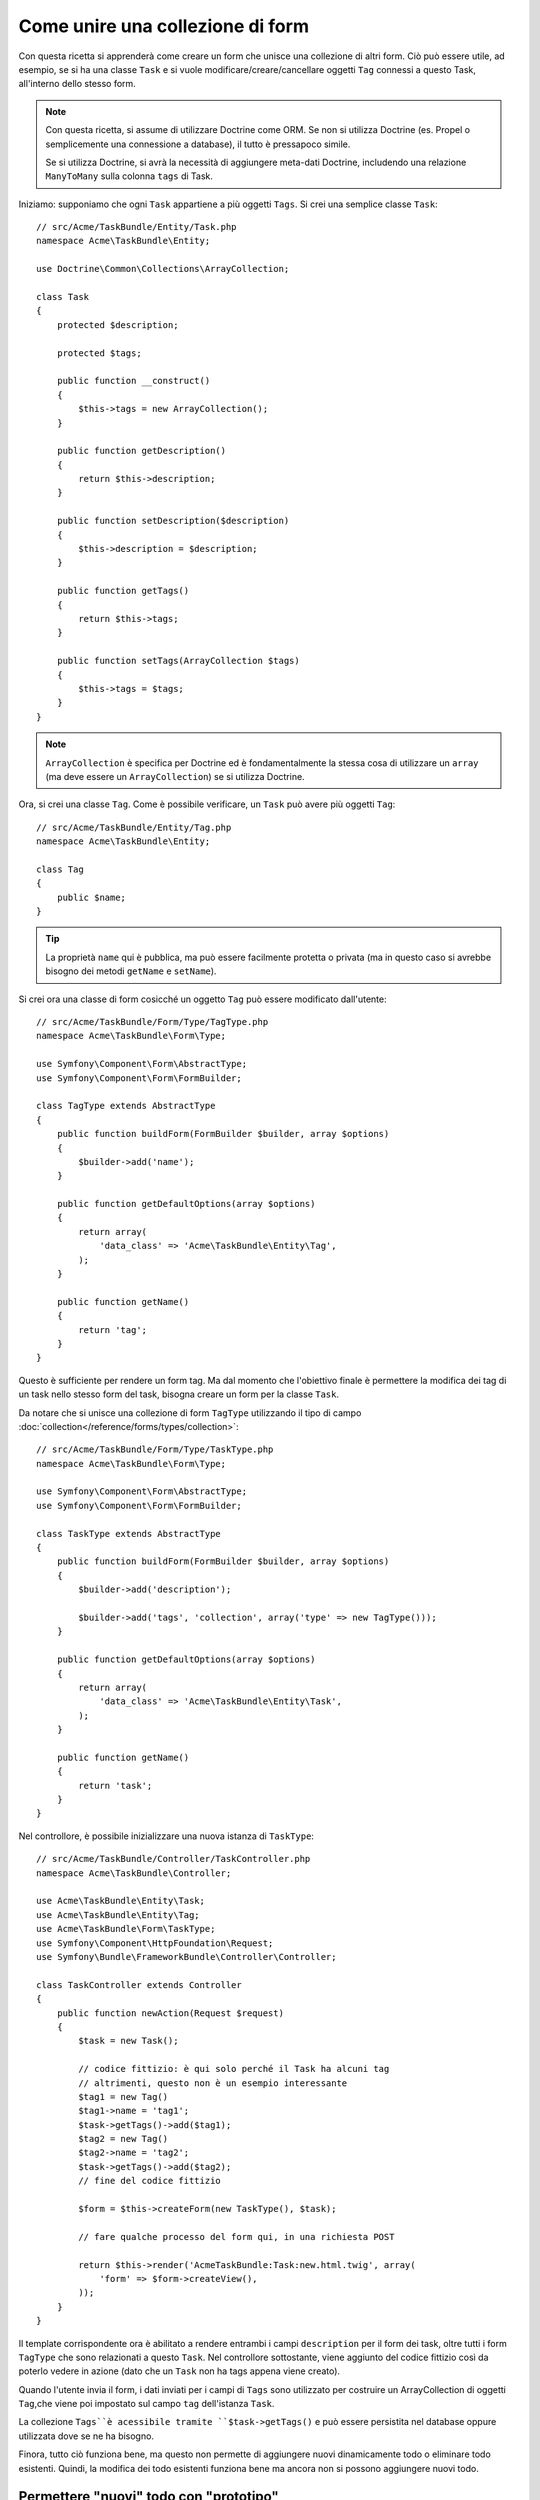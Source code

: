 .. index::
   single: Form; Unire una collezione di form

Come unire una collezione di form
==================================

Con questa ricetta si apprenderà come creare un form che unisce una collezione
di altri form. Ciò può essere utile, ad esempio, se si ha una classe ``Task``
e si vuole modificare/creare/cancellare oggetti ``Tag`` connessi a
questo Task, all'interno dello stesso form.

.. note::

    Con questa ricetta, si assume di utilizzare Doctrine come
    ORM. Se non si utilizza Doctrine (es. Propel o semplicemente
    una connessione a database), il tutto è pressapoco simile.
    
    Se si utilizza Doctrine, si avrà la necessità di aggiungere meta-dati Doctrine,
    includendo una relazione ``ManyToMany`` sulla colonna ``tags`` di Task.

Iniziamo: supponiamo che ogni ``Task`` appartiene a più oggetti ``Tags``.
Si crei una semplice classe ``Task``::

    // src/Acme/TaskBundle/Entity/Task.php
    namespace Acme\TaskBundle\Entity;
    
    use Doctrine\Common\Collections\ArrayCollection;

    class Task
    {
        protected $description;

        protected $tags;

        public function __construct()
        {
            $this->tags = new ArrayCollection();
        }
        
        public function getDescription()
        {
            return $this->description;
        }

        public function setDescription($description)
        {
            $this->description = $description;
        }

        public function getTags()
        {
            return $this->tags;
        }

        public function setTags(ArrayCollection $tags)
        {
            $this->tags = $tags;
        }
    }

.. note::

    ``ArrayCollection`` è specifica per Doctrine ed è fondamentalmente la
    stessa cosa di utilizzare un ``array`` (ma deve essere un ``ArrayCollection``) se
    si utilizza Doctrine.

Ora, si crei una classe ``Tag``. Come è possibile verificare, un ``Task`` può avere più oggetti
``Tag``::

    // src/Acme/TaskBundle/Entity/Tag.php
    namespace Acme\TaskBundle\Entity;

    class Tag
    {
        public $name;
    }

.. tip::

    La proprietà ``name`` qui è pubblica, ma può essere facilmente protetta
    o privata (ma in questo caso si avrebbe bisogno dei metodi ``getName`` e ``setName``).

Si crei ora una classe di form cosicché un oggetto ``Tag``
può essere modificato dall'utente::

    // src/Acme/TaskBundle/Form/Type/TagType.php
    namespace Acme\TaskBundle\Form\Type;

    use Symfony\Component\Form\AbstractType;
    use Symfony\Component\Form\FormBuilder;

    class TagType extends AbstractType
    {
        public function buildForm(FormBuilder $builder, array $options)
        {
            $builder->add('name');
        }

        public function getDefaultOptions(array $options)
        {
            return array(
                'data_class' => 'Acme\TaskBundle\Entity\Tag',
            );
        }

        public function getName()
        {
            return 'tag';
        }
    }

Questo è sufficiente per rendere un form tag. Ma dal momento che l'obiettivo
finale è permettere la modifica dei tag di un task nello stesso form 
del task, bisogna creare un form per la classe ``Task``.

Da notare che si unisce una collezione di form ``TagType`` utilizzando
il tipo di campo :doc:`collection</reference/forms/types/collection>`::

    // src/Acme/TaskBundle/Form/Type/TaskType.php
    namespace Acme\TaskBundle\Form\Type;

    use Symfony\Component\Form\AbstractType;
    use Symfony\Component\Form\FormBuilder;

    class TaskType extends AbstractType
    {
        public function buildForm(FormBuilder $builder, array $options)
        {
            $builder->add('description');

            $builder->add('tags', 'collection', array('type' => new TagType()));
        }

        public function getDefaultOptions(array $options)
        {
            return array(
                'data_class' => 'Acme\TaskBundle\Entity\Task',
            );
        }

        public function getName()
        {
            return 'task';
        }
    }

Nel controllore, è possibile inizializzare una nuova istanza di ``TaskType``::

    // src/Acme/TaskBundle/Controller/TaskController.php
    namespace Acme\TaskBundle\Controller;
    
    use Acme\TaskBundle\Entity\Task;
    use Acme\TaskBundle\Entity\Tag;
    use Acme\TaskBundle\Form\TaskType;
    use Symfony\Component\HttpFoundation\Request;
    use Symfony\Bundle\FrameworkBundle\Controller\Controller;
    
    class TaskController extends Controller
    {
        public function newAction(Request $request)
        {
            $task = new Task();
            
            // codice fittizio: è qui solo perché il Task ha alcuni tag
            // altrimenti, questo non è un esempio interessante
            $tag1 = new Tag()
            $tag1->name = 'tag1';
            $task->getTags()->add($tag1);
            $tag2 = new Tag()
            $tag2->name = 'tag2';
            $task->getTags()->add($tag2);
            // fine del codice fittizio
            
            $form = $this->createForm(new TaskType(), $task);
            
            // fare qualche processo del form qui, in una richiesta POST
            
            return $this->render('AcmeTaskBundle:Task:new.html.twig', array(
                'form' => $form->createView(),
            ));
        }
    }

Il template corrispondente ora è abilitato a rendere entrambi i campi ``description``
per il form dei task, oltre tutti i form ``TagType``
che sono relazionati a questo ``Task``. Nel controllore sottostante, viene aggiunto
del codice fittizio così da poterlo vedere in azione (dato che un ``Task`` non
ha tags appena viene creato).

.. configuration-block::

    .. code-block:: html+jinja

        {# src/Acme/TaskBundle/Resources/views/Task/new.html.twig #}
        {# ... #}

        {# rende solo il campo: description #}
        {{ form_row(form.description) }}

        <h3>Tags</h3>
        <ul class="tags">
            {# itera per ogni tag esistente e rende solo il campo: nome #}
      {% for tag in form.tags %}
              <li>{{ form_row(tag.name) }}</li>
      {% endfor %}
        </ul>

        {{ form_rest(form) }}
        {# ... #}

    .. code-block:: html+php

        <!-- src/Acme/TaskBundle/Resources/views/Task/new.html.php -->
        <!-- ... -->

        <h3>Tags</h3>
        <ul class="tags">
      <?php foreach($form['tags'] as $tag): ?>
              <li><?php echo $view['form']->row($tag['name']) ?></li>
      <?php endforeach; ?>
        </ul>

        <?php echo $view['form']->rest($form) ?>
        <!-- ... -->

Quando l'utente invia il form, i dati inviati per i campi di ``Tags``
sono utilizzato per costruire un ArrayCollection di oggetti ``Tag``,che viene poi
impostato sul campo ``tag`` dell'istanza ``Task``.

La collezione ``Tags``è acessibile tramite ``$task->getTags()``
e può essere persistita nel database oppure utilizzata dove se ne ha bisogno.

Finora, tutto ciò funziona bene, ma questo non permette di aggiungere nuovi dinamicamente 
todo o eliminare todo esistenti. Quindi, la modifica dei todo esistenti funziona 
bene ma ancora non si possono aggiungere nuovi todo.

.. _cookbook-form-collections-new-prototype:

Permettere "nuovi" todo con "prototipo"
---------------------------------------

Permettere all'utente di inserire dinamicamente nuovi todo significa che abbiamo la necessità di
utilizzare Javascript. Precedentemente sono stati aggiunti due tags al nostro form nel controllore.
Ora si ha la necessità che l'utente possa aggiungere diversi form di tag secondo le sue necessità direttamente dal browser.
Questo può essere fatto attraverso un po' di Javascript.

La prima cosa di cui si ha bisogno è di far capire alla collezione di form che
riceverà un numero indeterminato di tag. Finora sono stati aggiunti due tag e il form
si aspetta di riceverne esattamente due, altrimenti verrà lanciato un errore:
``Questo form non può contenere campi extra``. Per rendere flessibile il form,
bisognerà aggiungere l'opzione ``allow_add`` alla collezione di campi::

    // ...
    
    public function buildForm(FormBuilder $builder, array $options)
    {
        $builder->add('description');

        $builder->add('tags', 'collection', array(
            'type' => new TagType(),
            'allow_add' => true,
            'by_reference' => false,
        ));
    }

Da notare che è stata aggiunto  ``'by_reference' => false``. Questo perché
non si sta inviando una referenza ad un tag esistente ma piuttosto si sta creando
un nuovo tag quando si salva insieme il todo e i suoi tag.

L'opzione ``allow_add`` effettua anche un'altra cosa. Aggiunge la proprietà ``data-prototype``
al ``div`` che contiene la collezione del tag. Questa proprietà
contiene html da aggiungere all'elemento Tag nella pagina, come il seguente esempio:

.. code-block:: html

    <div data-prototype="&lt;div&gt;&lt;label class=&quot; required&quot;&gt;$$name$$&lt;/label&gt;&lt;div id=&quot;khepin_productbundle_producttype_tags_$$name$$&quot;&gt;&lt;div&gt;&lt;label for=&quot;khepin_productbundle_producttype_tags_$$name$$_name&quot; class=&quot; required&quot;&gt;Name&lt;/label&gt;&lt;input type=&quot;text&quot; id=&quot;khepin_productbundle_producttype_tags_$$name$$_name&quot; name=&quot;khepin_productbundle_producttype[tags][$$name$$][name]&quot; required=&quot;required&quot; maxlength=&quot;255&quot; /&gt;&lt;/div&gt;&lt;/div&gt;&lt;/div&gt;" id="khepin_productbundle_producttype_tags">
    </div>

Sarà, quindi, possibile ottenere questa proprietà da Javascript ed utilizzarla per visualizzare
U nuovo form di Tag. Per rendere le cose semplici, verrà incorporato jQuery nella pagina 
dato che permette la manipolazione della pagina in modalità cross-browser..

Come prima cosa, si aggiunga un ``nuovo`` form con la classe ``add_tag_link``.
Ogni volta che viene cliccato dall'utente, verrà aggiunto un tag vuoto:

.. code-block:: javascript

    $('.record_action').append('<li><a href="#" class="add_tag_link">Add a tag</a></li>');

Inoltre, bisognerà includere un template che contenga il codice Javascript necessario per aggiungere gli elementi
del form quando il link verrà premuto..

.. note:

    È meglio separare Javascript in un file a sé stante piuttosto che
    includerlo nell'HTML come viene fatto qui.

Il codice può essere semplice:

.. code-block:: javascript

    function addTagForm() {
        // Ottieni il div che detiene la collezione di tag
        var collectionHolder = $('#task_tags');
        // prendi il data-prototype 
        var prototype = collectionHolder.attr('data-prototype');
        // Sostituisci '$$name$$' nell'html del prototype in the prototype's HTML 
        // affiché sia un nummero basato sulla lunghezza corrente della collezione.
        form = prototype.replace(/\$\$name\$\$/g, collectionHolder.children().length);
        // Visualizza il form nella pagina
        collectionHolder.append(form);
    }
    // Aggiungi il link per aggiungere ulteriori tag
    $('.record_action').append('<li><a href="#" class="add_tag_link">Aggiungi un tag</a></li>');
    // Quando il link viene premuto aggiunge un campo per immettere un nuovo tag
    $('a.jslink').click(function(event){
        addTagForm();
    });

Ora, ogni volta che un utente clicca sul link  ``Aggiungi un tag``, apparirà un nuovo
form nella pagina. Il form lato server  è consapevole di tutto e non
si aspetterà nessuna specifica dimensione per la collezione ``Tag``. Tutti i tag
verranno aggiunti creando un nuovo ``Todo`` salvandolo insieme a esso.

Per ulteriori dettagli, guarda :doc:`collection form type reference</reference/forms/types/collection>`.

.. _cookbook-form-collections-remove:

Permettere la rimozione di todo
-------------------------------

Questa sezione non è ancora stata scritta, ma lo sarà presto. Se si è interessati
a scrivere questa sezione, si guardi :doc:`/contributing/documentation/overview`.
